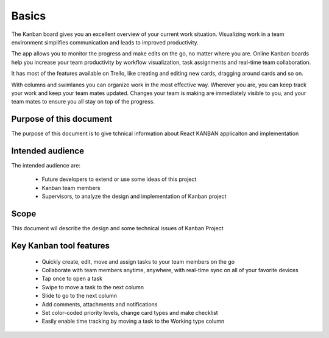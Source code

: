 .. _intro-basics:
==================
Basics
==================
The Kanban board gives you an excellent overview of your current work situation. Visualizing work in a team environment simplifies communication and leads to improved productivity.

The app allows you to monitor the progress and make edits on the go, no matter where you are. 
Online Kanban boards help you increase your team productivity by workflow visualization, task assignments and real-time team collaboration.

It has most of the features available on Trello, like creating and editing new cards, dragging around cards and so on.

With columns and swimlanes you can organize work in the most effective way. Wherever you are, you can keep track your work and keep your team mates updated. Changes your team is making are immediately visible to you, and your team mates to ensure you all stay on top of the progress.


Purpose of this document
========================
The  purpose of this document is to give tchnical information about React KANBAN applicaiton and implementation


Intended audience
======================
The intended audience are:

	* Future developers to extend or use some ideas of this project
	* Kanban team members
	* Supervisors, to analyze the design and implementation of Kanban project


Scope
==========

This document wil describe the design and some technical issues of Kanban Project

Key Kanban tool features
==========================

	* Quickly create, edit, move and assign tasks to your team members on the go
	* Collaborate with team members anytime, anywhere, with real-time sync on all of your favorite devices
	* Tap once to open a task
	* Swipe to move a task to the next column
	* Slide to go to the next column
	* Add comments, attachments and notifications
	* Set color-coded priority levels, change card types and make checklist
	* Easily enable time tracking by moving a task to the Working type column
	
	
	

.. image:: /images/example.gif
    :width: 700px
    :align: center
    :height: 300px
    :alt: alternate text
	